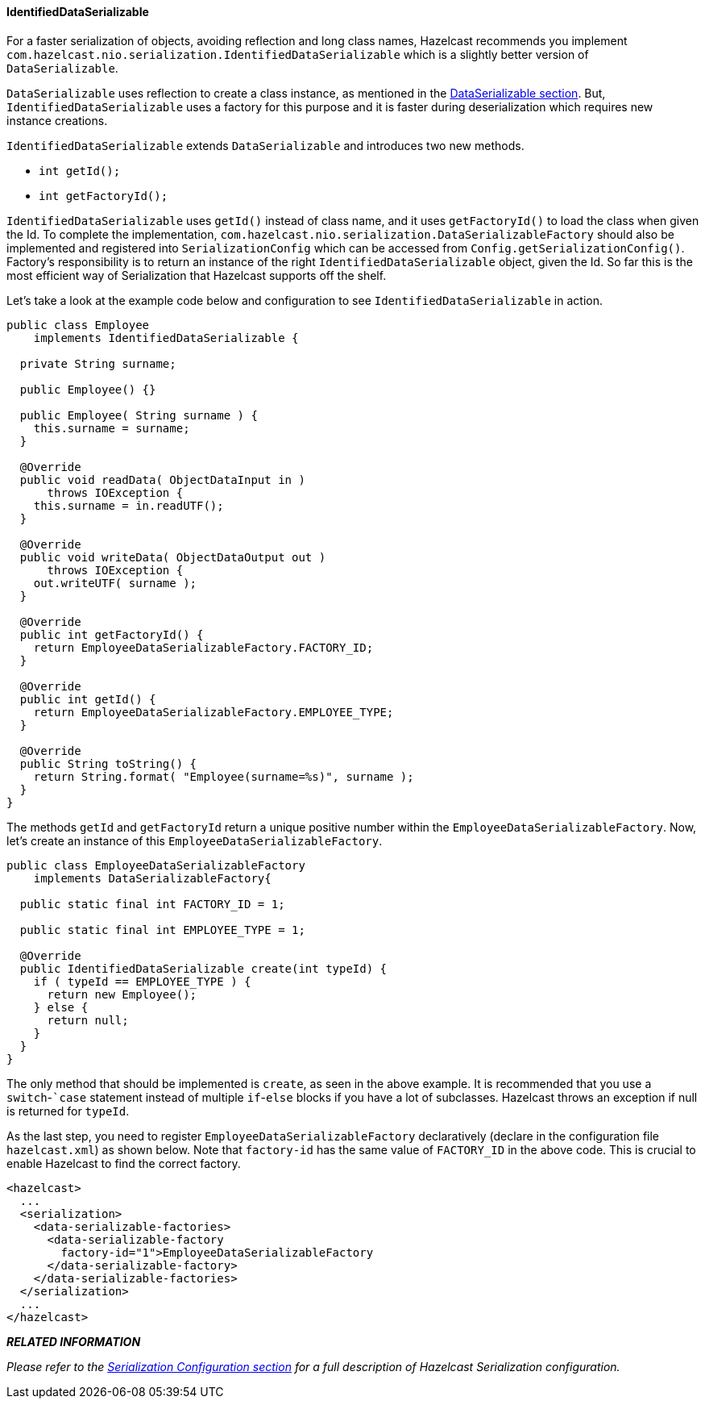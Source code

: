 
[[identifieddataserializable]]
==== IdentifiedDataSerializable

For a faster serialization of objects, avoiding reflection and long class names, Hazelcast recommends you implement `com.hazelcast.nio.serialization.IdentifiedDataSerializable` which is a slightly better version of `DataSerializable`.

`DataSerializable` uses reflection to create a class instance, as mentioned in the <<dataserializable, DataSerializable section>>. But, `IdentifiedDataSerializable` uses a factory for this purpose and it is faster during deserialization which requires new instance creations.

`IdentifiedDataSerializable` extends `DataSerializable` and introduces two new methods.

* `int getId();`
* `int getFactoryId();`


`IdentifiedDataSerializable` uses `getId()` instead of class name, and it uses `getFactoryId()` to load the class when given the Id. To complete the implementation, `com.hazelcast.nio.serialization.DataSerializableFactory` should also be implemented and registered into `SerializationConfig` which can be accessed from `Config.getSerializationConfig()`. Factory's responsibility is to return an instance of the right `IdentifiedDataSerializable` object, given the Id. So far this is the most efficient way of Serialization that Hazelcast supports off the shelf.

Let's take a look at the example code below and configuration to see `IdentifiedDataSerializable` in action.

```java
public class Employee
    implements IdentifiedDataSerializable {
     
  private String surname;
  
  public Employee() {}
  
  public Employee( String surname ) { 
    this.surname = surname;
  }
  
  @Override
  public void readData( ObjectDataInput in ) 
      throws IOException {
    this.surname = in.readUTF();
  }
  
  @Override
  public void writeData( ObjectDataOutput out )
      throws IOException { 
    out.writeUTF( surname );
  }
  
  @Override
  public int getFactoryId() { 
    return EmployeeDataSerializableFactory.FACTORY_ID;
  }
  
  @Override
  public int getId() { 
    return EmployeeDataSerializableFactory.EMPLOYEE_TYPE;
  }
   
  @Override
  public String toString() {
    return String.format( "Employee(surname=%s)", surname ); 
  }
}
```
 
The methods `getId` and `getFactoryId` return a unique positive number within the `EmployeeDataSerializableFactory`. Now, let's create an instance of this `EmployeeDataSerializableFactory`.

```java
public class EmployeeDataSerializableFactory 
    implements DataSerializableFactory{
   
  public static final int FACTORY_ID = 1;
   
  public static final int EMPLOYEE_TYPE = 1;

  @Override
  public IdentifiedDataSerializable create(int typeId) {
    if ( typeId == EMPLOYEE_TYPE ) { 
      return new Employee();
    } else {
      return null; 
    }
  }
}
```

The only method that should be implemented is `create`, as seen in the above example. It is recommended that you use a `switch`-``case` statement instead of multiple `if`-`else` blocks if you have a lot of subclasses. Hazelcast throws an exception if null is returned for `typeId`.

As the last step, you need to register `EmployeeDataSerializableFactory` declaratively (declare in the configuration file `hazelcast.xml`) as shown below. Note that `factory-id` has the same value of `FACTORY_ID` in the above code. This is crucial to enable Hazelcast to find the correct factory.

```xml
<hazelcast> 
  ...
  <serialization>
    <data-serializable-factories>
      <data-serializable-factory
        factory-id="1">EmployeeDataSerializableFactory
      </data-serializable-factory>
    </data-serializable-factories>
  </serialization>
  ...
</hazelcast>
```

*_RELATED INFORMATION_*

_Please refer to the <<serialization-configuration, Serialization Configuration section>> for a full description of Hazelcast Serialization configuration._

 